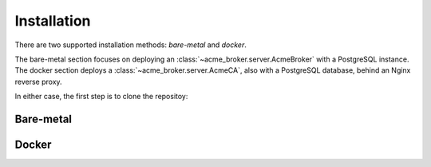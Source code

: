 Installation
============

There are two supported installation methods: *bare-metal* and *docker*.

The bare-metal section focuses on deploying an :class:`~acme_broker.server.AcmeBroker` with a PostgreSQL
instance.
The docker section deploys a :class:`~acme_broker.server.AcmeCA`, also with a PostgreSQL database, behind an Nginx
reverse proxy.

In either case, the first step is to clone the repositoy:

.. code-block:: bash
   :substitutions:

   git clone |GIT_URL|
   cd acme-broker


Bare-metal
##########


Docker
######
